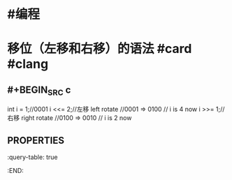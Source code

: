* #编程
* 移位（左移和右移）的语法 #card #clang
:PROPERTIES:
:card-last-score: 5
:card-repeats: 3
:card-next-schedule: 2022-07-11T04:30:00.503Z
:card-last-interval: 11.2
:card-ease-factor: 2.8
:card-last-reviewed: 2022-06-30T00:30:00.503Z
:END:
** #+BEGIN_SRC c
int i = 1;//0001
i <<= 2;//左移 left rotate
//0001 => 0100
// i is 4 now
i >>= 1;//右移 right rotate
//0100 => 0010
// i is 2 now
#+END_SRC
** :PROPERTIES:
:query-table: true
:END: